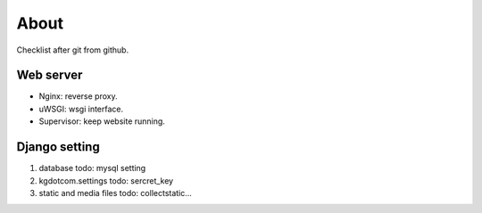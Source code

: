 About
=====

Checklist after git from github.

Web server
~~~~~~~~~~

-   Nginx: reverse proxy.
-   uWSGI: wsgi interface.
-   Supervisor: keep website running.

Django setting
~~~~~~~~~~~~~~

1. database
   todo: mysql setting

2. kgdotcom.settings
   todo: sercret_key

3. static and media files
   todo: collectstatic...



